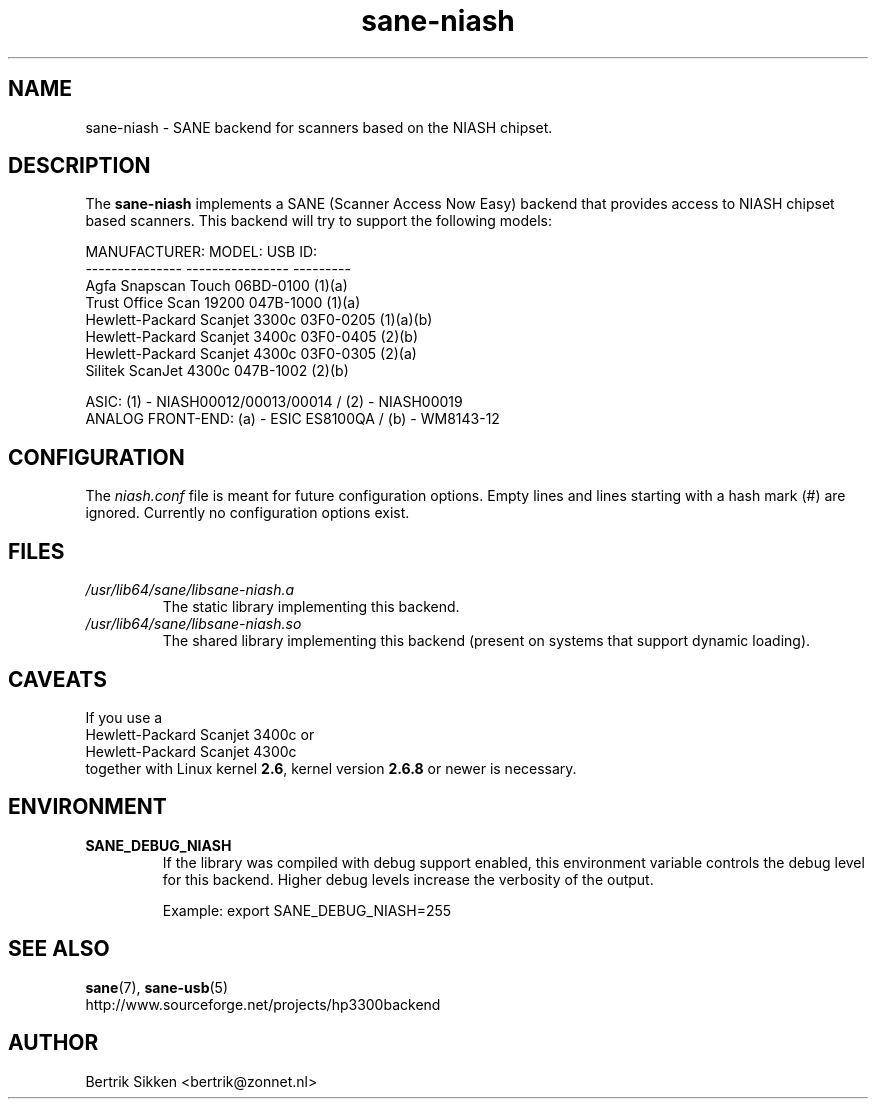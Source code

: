 .\" $Id$
.TH sane\-niash 5 "14 Jul 2008" "" "SANE Scanner Access Now Easy"
.IX sane\-niash

.SH NAME
sane\-niash \- SANE backend for scanners based on the NIASH chipset.

.SH DESCRIPTION
The
.B sane\-niash
implements a SANE (Scanner Access Now Easy) backend that
provides access to NIASH chipset based scanners. This backend will try to support
the following models:

.ft CR
.nf
MANUFACTURER:    MODEL:          USB ID:
---------------  ----------------  ---------
Agfa             Snapscan Touch    06BD-0100 (1)(a)
Trust            Office Scan 19200 047B-1000 (1)(a)
Hewlett-Packard  Scanjet 3300c     03F0-0205 (1)(a)(b)
Hewlett-Packard  Scanjet 3400c     03F0-0405 (2)(b)
Hewlett-Packard  Scanjet 4300c     03F0-0305 (2)(a)
Silitek          ScanJet 4300c     047B-1002 (2)(b)
.fi
.ft R
.PP
.br
ASIC: (1) \- NIASH00012/00013/00014 / (2) \- NIASH00019
.br
ANALOG FRONT-END: (a) \- ESIC ES8100QA / (b) \- WM8143-12
.br

.SH CONFIGURATION
The
.I niash.conf
file is meant for future configuration options.
Empty lines and lines starting with a hash mark (#) are
ignored. Currently no configuration options exist.

.SH FILES
.TP
.I /usr/lib64/sane/libsane\-niash.a
The static library implementing this backend.

.TP
.I /usr/lib64/sane/libsane\-niash.so
The shared library implementing this backend (present on systems that
support dynamic loading).

.SH CAVEATS
If you use a
.br
Hewlett-Packard Scanjet 3400c
or
.br
Hewlett-Packard Scanjet 4300c
.br
together with Linux kernel
.BR 2.6 ,
kernel version
.B 2.6.8
or newer is necessary.

.SH ENVIRONMENT
.TP
.B SANE_DEBUG_NIASH
If the library was compiled with debug support enabled, this
environment variable controls the debug level for this backend.  Higher
debug levels increase the verbosity of the output.

Example:
export SANE_DEBUG_NIASH=255

.SH "SEE ALSO"
.BR sane (7),
.BR sane\-usb (5)
.br
http://www.sourceforge.net/projects/hp3300backend
.SH AUTHOR
Bertrik Sikken <bertrik@zonnet.nl>
